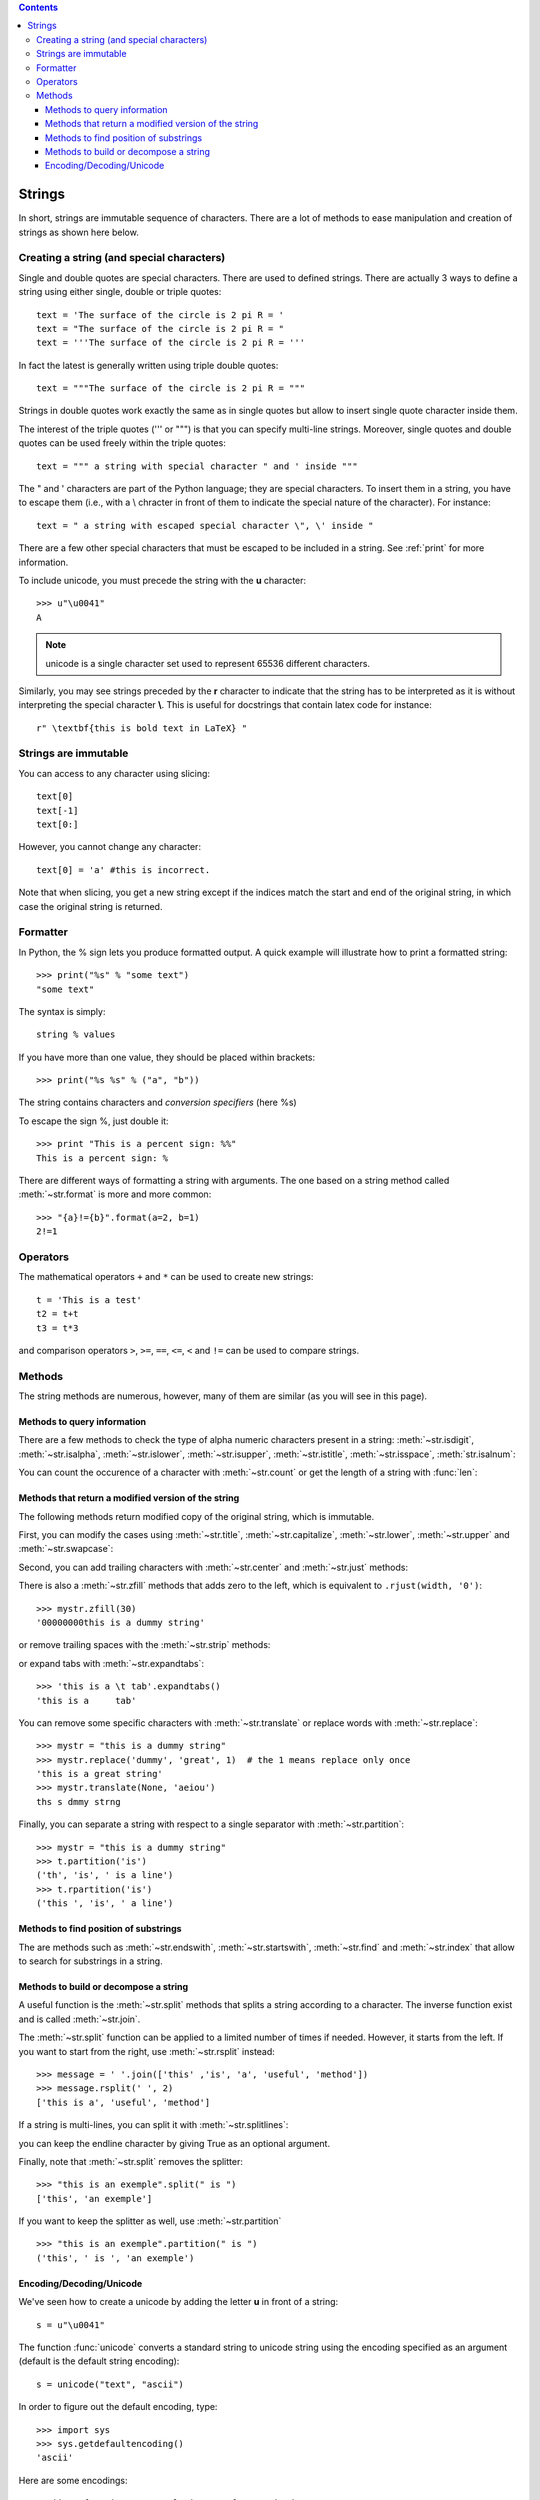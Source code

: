 .. contents::



.. index:: strings, formatter


.. _string_section:

Strings
#########

.. seealso:: :ref:`print_section`


In short, strings are immutable sequence of characters. There are a lot of methods to ease manipulation and creation of strings as shown here below.

Creating a string (and special characters)
=============================================

Single and double quotes are special characters. There are used to defined strings. There are actually 3 ways to define a string using either single, double or triple quotes::

    text = 'The surface of the circle is 2 pi R = '
    text = "The surface of the circle is 2 pi R = "
    text = '''The surface of the circle is 2 pi R = '''

In fact the latest is generally written using triple double quotes::

    text = """The surface of the circle is 2 pi R = """

Strings in double quotes work exactly the same as in single quotes but allow to insert single quote character inside them. 

The interest of the triple quotes (''' or """) is that you can specify multi-line strings. Moreover, single quotes and double quotes can be used freely within the triple quotes::

     text = """ a string with special character " and ' inside """

The " and ' characters are part of the Python language; they are special characters. To insert them in a string, you have to escape them (i.e., with a \\ chracter in front of them to indicate the special nature of the character). For instance::

     text = " a string with escaped special character \", \' inside "

There are a few other special characters that must be escaped to be included in a string. See :ref:`print` for more information.

To include unicode, you must precede the string with the **u** character::

    >>> u"\u0041"
    A

.. note:: unicode is a single character set used to represent 65536 different characters. 
.. seealso:: See :ref:`encode` for more information about unicode.

Similarly, you may see strings preceded by the **r** character to indicate that the string has to be interpreted as it is without interpreting the special character **\\**. This is useful for docstrings that contain latex code for instance::

    r" \textbf{this is bold text in LaTeX} "


.. seealso:: See :ref:`print` for more information about string format and printing.


Strings are immutable
======================

You can access to any character using slicing::

    text[0]
    text[-1]
    text[0:]

However, you cannot change any character::

    text[0] = 'a' #this is incorrect.


Note that when slicing, you get a new string except if the indices match the
start and end of the original string, in which case the original string is
returned.


Formatter
============

In Python, the % sign lets you produce formatted output. A quick example will illustrate how to print a formatted string::

   >>> print("%s" % "some text")
   "some text"

The syntax is simply::

    string % values

If you have more than one value, they should be placed within brackets::

    >>> print("%s %s" % ("a", "b"))

The string contains characters and *conversion specifiers* (here %s)

To escape the sign %, just double it::

    >>> print "This is a percent sign: %%"
    This is a percent sign: %

There are different ways of formatting a string with arguments. The one based on a string method called :meth:`~str.format` is more and more common::

    >>> "{a}!={b}".format(a=2, b=1)
    2!=1


.. seealso:: :ref:`print_section`


Operators
=================
 

The mathematical operators ``+`` and ``*`` can be used to create new strings::

    t = 'This is a test'
    t2 = t+t
    t3 = t*3

and comparison operators ``>``, ``>=``, ``==``,  ``<=``, ``<`` and ``!=`` can be used to compare strings.



Methods
=========

The string methods are numerous, however, many of them are similar (as you will see in this page).

    
.. index:: isdigit, isalpha, isupper, islower, isspace, istitle, isalnum

Methods to query information
-----------------------------
There are a few methods to check the type of alpha numeric characters present in a string: :meth:`~str.isdigit`, :meth:`~str.isalpha`, :meth:`~str.islower`, :meth:`~str.isupper`, :meth:`~str.istitle`, :meth:`~str.isspace`, :meth:`str.isalnum`:

.. doctest::

    >>> "44".isdigit()  # is the string made of digits only ?
    True
    >>> "44".isalpha()  # is the string made of alphabetic characters only ?
    False
    >>> "44".isalnum()  # is the string made of alphabetic characters or digits only ?
    True
    >>> "Aa".isupper()  # is it made of upper cases only ?
    False
    >>> "aa".islower()  # or lower cases only ?
    True
    >>> "Aa".istitle()  # does the string start with a capital letter ?
    True
    >>> text = "There are spaces but not only"
    >>> text.isspace() # is the string made of spaces only ?
    False

You can count the occurence of a character with :meth:`~str.count` or get the length of a string with :func:`len`:

.. doctest::

    >>> mystr = "This is a string"
    >>> mystr.count('i')
    3
    >>> len(mystr)
    16

.. index:: title, capitalize, lower, upper , swapcase

Methods that return a modified version of the string
------------------------------------------------------

The following methods return modified copy of the original string, which is immutable.

First, you can modify the cases using :meth:`~str.title`, :meth:`~str.capitalize`, :meth:`~str.lower`, :meth:`~str.upper` and :meth:`~str.swapcase`:

.. doctest::

    >>> mystr = "this is a dummy string"
    >>> mystr.title()       # return a titlecase version of the string
    'This Is A Dummy String'
    >>> mystr.capitalize()  # return a string with first letter capitalised only.
    'This is a dummy string'
    >>> mystr.upper()       # return a capitalised version of the string
    'THIS IS A DUMMY STRING'
    >>> mystr.lower()       # return a copy of the string converted to lower case
    'this is a dummy string'
    >>> mystr.swapcase()    # replace lower case by upper case and vice versa
    'THIS IS A DUMMY STRING'

.. index:: center, just, ljust, rjust

Second, you can add trailing characters with :meth:`~str.center` and :meth:`~str.just` methods:

.. doctest::

    >>> mystr = "this is a dummy string"
    >>> mystr.center(40)              # center the string in a string of length 40
    '         this is a dummy string         '
    >>> mystr.ljust(30)               # justify the string to the left (width of 20)
    'this is a dummy string        '
    >>> mystr.rjust(30, '-')          # justify the string to the right (width of 20)
    '--------this is a dummy string'

.. index:: zfill, strip, rstrip, lstrip, expantabs

There is also a :meth:`~str.zfill` methods that adds zero to the left, which is equivalent to ``.rjust(width, '0')``::

    >>> mystr.zfill(30)
    '00000000this is a dummy string'

or remove trailing spaces with the :meth:`~str.strip` methods:

.. doctest::

    >>> mystr = "  string with left and right spaces   "
    >>> mystr.strip()
    'string with left and right spaces'
    >>> mystr.rstrip()
    '  string with left and right spaces'
    >>> mystr.lstrip()
    'string with left and right spaces   '

or expand tabs with :meth:`~str.expandtabs`::

    >>> 'this is a \t tab'.expandtabs()
    'this is a     tab'

.. index:: translate, partition, rpartition

You can remove some specific characters with :meth:`~str.translate` or replace words with :meth:`~str.replace`::

    >>> mystr = "this is a dummy string"
    >>> mystr.replace('dummy', 'great', 1)  # the 1 means replace only once
    'this is a great string'
    >>> mystr.translate(None, 'aeiou')
    ths s dmmy strng

Finally, you can separate a string with respect to a single separator with :meth:`~str.partition`::

    >>> mystr = "this is a dummy string"
    >>> t.partition('is')
    ('th', 'is', ' is a line')
    >>> t.rpartition('is')
    ('this ', 'is', ' a line')

.. index:: endswith, startswith, find, index, rfind, rindex, rfind

Methods to find position of substrings
-------------------------------------------
The are methods such as :meth:`~str.endswith`, :meth:`~str.startswith`, :meth:`~str.find` and :meth:`~str.index` that allow to search for substrings in a string.

.. doctest::

    >>> mystr = "This is a dummy string"
    >>> mystr.endswith('ing')       # may provide optional start and end indices
    True
    >>> mystr.startswith('This')    # may provide start and end indices
    True
    >>> mystr.find('is')            # returns start index of 'is' first occurence
    2
    >>> mystr.find('is', 4)         # starting at index 4, returns start index of 'is' first occurence
    5
    >>> mystr.rfind('is')           # returns start index of 'is' last occurence
    5
    >>> mystr.index('is')           # like find but raises error when substring is not found
    2
    >>> mystr.rindex('is')          # like rfind but raises error when substring is not found
    5

.. index:: split, join

Methods to build or decompose a string
------------------------------------------

A useful function is the :meth:`~str.split` methods that splits a string according to 
a character. The inverse function exist and is called :meth:`~str.join`.

.. doctest::

    >>> message = ' '.join(['this' ,'is', 'a', 'useful', 'method'])
    >>> message
    'this is a useful method'
    >>> message.split(' ')
    ['this', 'is', 'a', 'useful', 'method']

The :meth:`~str.split` function can be applied to a limited number of times if needed. However, it starts from the left. If you want to start from the right, use :meth:`~str.rsplit` instead::

    >>> message = ' '.join(['this' ,'is', 'a', 'useful', 'method'])
    >>> message.rsplit(' ', 2)
    ['this is a', 'useful', 'method']


If a string is multi-lines, you can split it with :meth:`~str.splitlines`:

.. doctest::

    >>> 'this is an example\n of\ndummy sentences'.splitlines()
    ['this is an example', ' of', 'dummy sentences']

you can keep the endline character by giving True as an optional argument.

Finally, note that :meth:`~str.split` removes the splitter::

    >>> "this is an exemple".split(" is ")
    ['this', 'an exemple']

If you want to keep the splitter as well, use :meth:`~str.partition` ::

    >>> "this is an exemple".partition(" is ")
    ('this', ' is ', 'an exemple')





.. index:: decode, encode

.. _encode:

Encoding/Decoding/Unicode
------------------------------

We've seen how to create a unicode by adding the letter **u** in front of a string::

    s = u"\u0041"

The function :func:`unicode` converts a standard string to unicode string using the encoding specified as an argument (default is the default string encoding)::

    s = unicode("text", "ascii")

In order to figure out the default encoding, type::

    >>> import sys
    >>> sys.getdefaultencoding()
    'ascii'

Here are some encodings::

    ascii, utf-8, iso-8859-1, latin-1, utf-16, unicode-escape.

The unicode function takes also a third argument set to: 'strict', 'ignore' or 'replace'.

Let us take another example with accents::


    >>> # Let us start wil a special character.
    >>> text = u"π"
    >>> # to obtain its code (in utf-8), let us use the encode function
    >>> encoded = text.encode("utf-8")
    >>> decoded = text.decode("utf-8")



.. todo:: examples



